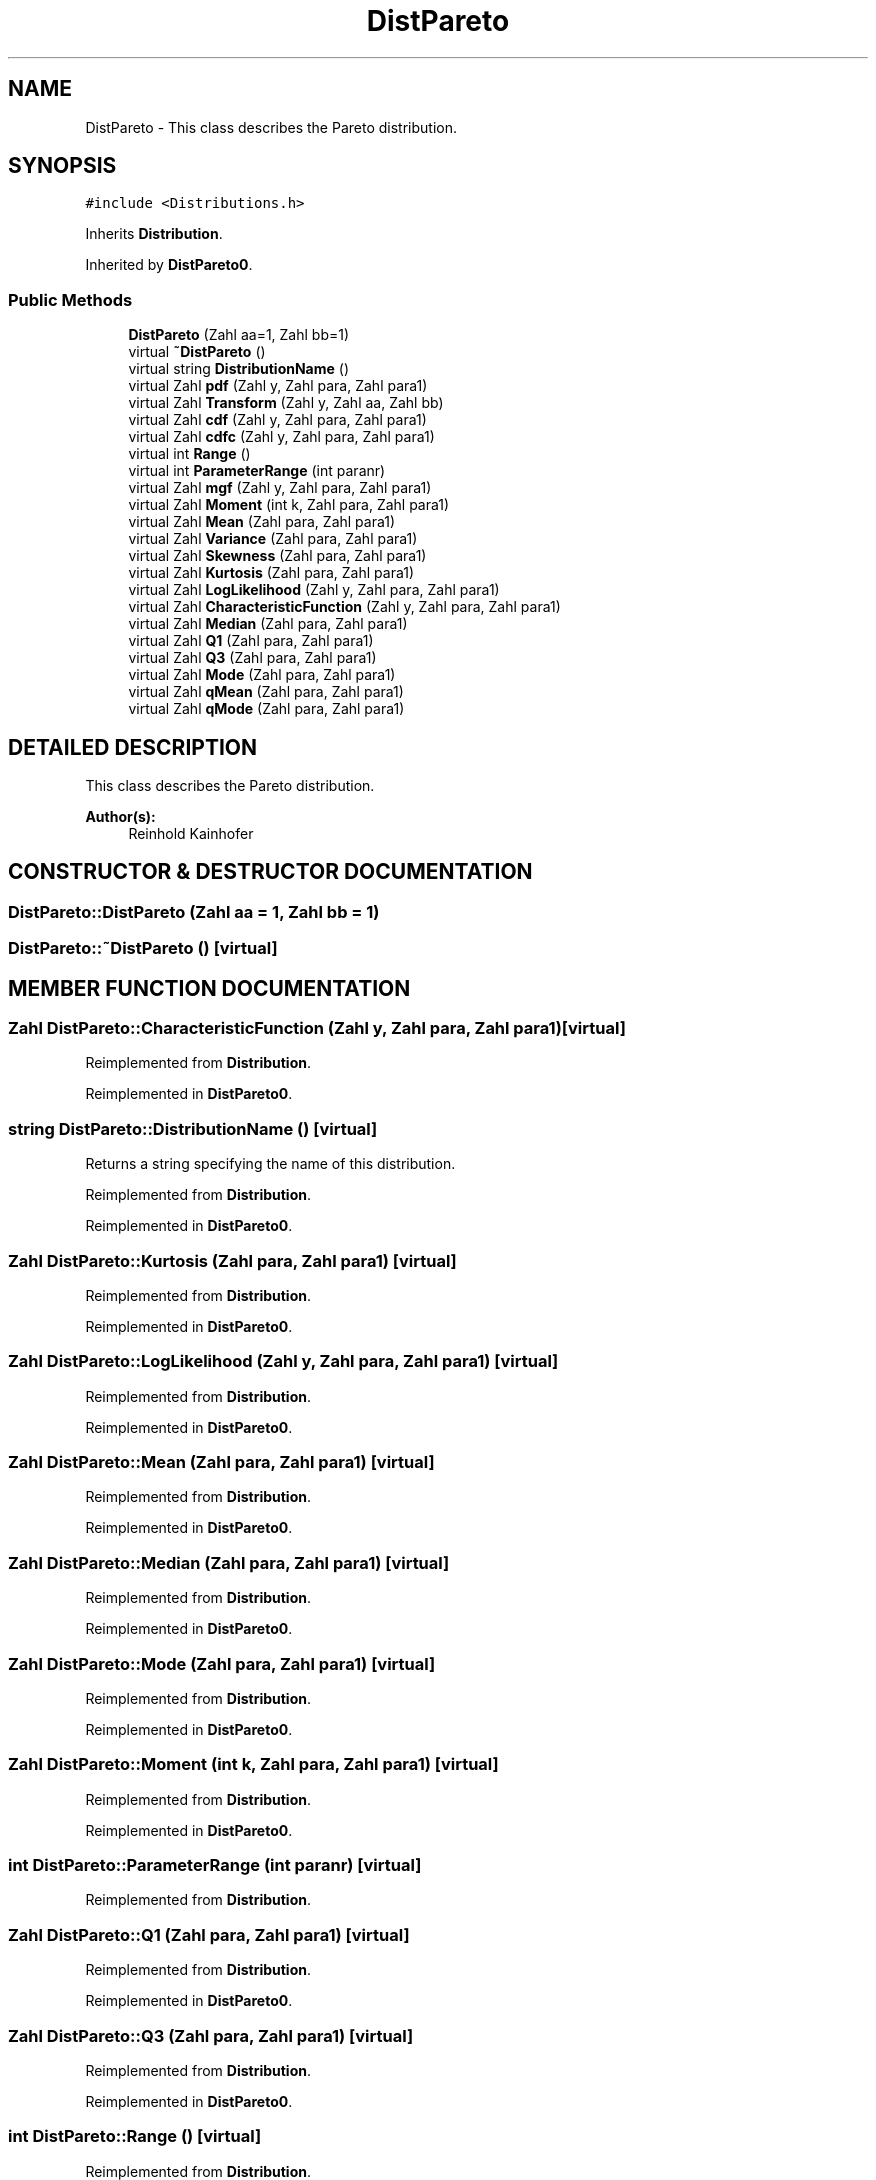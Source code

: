 .TH "DistPareto" 3 "20 Jun 2001" "LDSequences" \" -*- nroff -*-
.ad l
.nh
.SH NAME
DistPareto \- This class describes the Pareto distribution. 
.SH SYNOPSIS
.br
.PP
\fC#include <Distributions.h>\fP
.PP
Inherits \fBDistribution\fP.
.PP
Inherited by \fBDistPareto0\fP.
.PP
.SS "Public Methods"

.in +1c
.ti -1c
.RI "\fBDistPareto\fP (Zahl aa=1, Zahl bb=1)"
.br
.ti -1c
.RI "virtual \fB~DistPareto\fP ()"
.br
.ti -1c
.RI "virtual string \fBDistributionName\fP ()"
.br
.ti -1c
.RI "virtual Zahl \fBpdf\fP (Zahl y, Zahl para, Zahl para1)"
.br
.ti -1c
.RI "virtual Zahl \fBTransform\fP (Zahl y, Zahl aa, Zahl bb)"
.br
.ti -1c
.RI "virtual Zahl \fBcdf\fP (Zahl y, Zahl para, Zahl para1)"
.br
.ti -1c
.RI "virtual Zahl \fBcdfc\fP (Zahl y, Zahl para, Zahl para1)"
.br
.ti -1c
.RI "virtual int \fBRange\fP ()"
.br
.ti -1c
.RI "virtual int \fBParameterRange\fP (int paranr)"
.br
.ti -1c
.RI "virtual Zahl \fBmgf\fP (Zahl y, Zahl para, Zahl para1)"
.br
.ti -1c
.RI "virtual Zahl \fBMoment\fP (int k, Zahl para, Zahl para1)"
.br
.ti -1c
.RI "virtual Zahl \fBMean\fP (Zahl para, Zahl para1)"
.br
.ti -1c
.RI "virtual Zahl \fBVariance\fP (Zahl para, Zahl para1)"
.br
.ti -1c
.RI "virtual Zahl \fBSkewness\fP (Zahl para, Zahl para1)"
.br
.ti -1c
.RI "virtual Zahl \fBKurtosis\fP (Zahl para, Zahl para1)"
.br
.ti -1c
.RI "virtual Zahl \fBLogLikelihood\fP (Zahl y, Zahl para, Zahl para1)"
.br
.ti -1c
.RI "virtual Zahl \fBCharacteristicFunction\fP (Zahl y, Zahl para, Zahl para1)"
.br
.ti -1c
.RI "virtual Zahl \fBMedian\fP (Zahl para, Zahl para1)"
.br
.ti -1c
.RI "virtual Zahl \fBQ1\fP (Zahl para, Zahl para1)"
.br
.ti -1c
.RI "virtual Zahl \fBQ3\fP (Zahl para, Zahl para1)"
.br
.ti -1c
.RI "virtual Zahl \fBMode\fP (Zahl para, Zahl para1)"
.br
.ti -1c
.RI "virtual Zahl \fBqMean\fP (Zahl para, Zahl para1)"
.br
.ti -1c
.RI "virtual Zahl \fBqMode\fP (Zahl para, Zahl para1)"
.br
.in -1c
.SH "DETAILED DESCRIPTION"
.PP 
This class describes the Pareto distribution.
.PP
\fBAuthor(s): \fP
.in +1c
Reinhold Kainhofer 
.PP
.SH "CONSTRUCTOR & DESTRUCTOR DOCUMENTATION"
.PP 
.SS "DistPareto::DistPareto (Zahl aa = 1, Zahl bb = 1)"
.PP
.SS "DistPareto::~DistPareto ()\fC [virtual]\fP"
.PP
.SH "MEMBER FUNCTION DOCUMENTATION"
.PP 
.SS "Zahl DistPareto::CharacteristicFunction (Zahl y, Zahl para, Zahl para1)\fC [virtual]\fP"
.PP
Reimplemented from \fBDistribution\fP.
.PP
Reimplemented in \fBDistPareto0\fP.
.SS "string DistPareto::DistributionName ()\fC [virtual]\fP"
.PP
Returns a string specifying the name of this distribution.
.PP
Reimplemented from \fBDistribution\fP.
.PP
Reimplemented in \fBDistPareto0\fP.
.SS "Zahl DistPareto::Kurtosis (Zahl para, Zahl para1)\fC [virtual]\fP"
.PP
Reimplemented from \fBDistribution\fP.
.PP
Reimplemented in \fBDistPareto0\fP.
.SS "Zahl DistPareto::LogLikelihood (Zahl y, Zahl para, Zahl para1)\fC [virtual]\fP"
.PP
Reimplemented from \fBDistribution\fP.
.PP
Reimplemented in \fBDistPareto0\fP.
.SS "Zahl DistPareto::Mean (Zahl para, Zahl para1)\fC [virtual]\fP"
.PP
Reimplemented from \fBDistribution\fP.
.PP
Reimplemented in \fBDistPareto0\fP.
.SS "Zahl DistPareto::Median (Zahl para, Zahl para1)\fC [virtual]\fP"
.PP
Reimplemented from \fBDistribution\fP.
.PP
Reimplemented in \fBDistPareto0\fP.
.SS "Zahl DistPareto::Mode (Zahl para, Zahl para1)\fC [virtual]\fP"
.PP
Reimplemented from \fBDistribution\fP.
.PP
Reimplemented in \fBDistPareto0\fP.
.SS "Zahl DistPareto::Moment (int k, Zahl para, Zahl para1)\fC [virtual]\fP"
.PP
Reimplemented from \fBDistribution\fP.
.PP
Reimplemented in \fBDistPareto0\fP.
.SS "int DistPareto::ParameterRange (int paranr)\fC [virtual]\fP"
.PP
Reimplemented from \fBDistribution\fP.
.SS "Zahl DistPareto::Q1 (Zahl para, Zahl para1)\fC [virtual]\fP"
.PP
Reimplemented from \fBDistribution\fP.
.PP
Reimplemented in \fBDistPareto0\fP.
.SS "Zahl DistPareto::Q3 (Zahl para, Zahl para1)\fC [virtual]\fP"
.PP
Reimplemented from \fBDistribution\fP.
.PP
Reimplemented in \fBDistPareto0\fP.
.SS "int DistPareto::Range ()\fC [virtual]\fP"
.PP
Reimplemented from \fBDistribution\fP.
.PP
Reimplemented in \fBDistPareto0\fP.
.SS "Zahl DistPareto::Skewness (Zahl para, Zahl para1)\fC [virtual]\fP"
.PP
Reimplemented from \fBDistribution\fP.
.PP
Reimplemented in \fBDistPareto0\fP.
.SS "Zahl DistPareto::Transform (Zahl y, Zahl aa, Zahl bb)\fC [virtual]\fP"
.PP
Reimplemented from \fBDistribution\fP.
.PP
Reimplemented in \fBDistPareto0\fP.
.SS "Zahl DistPareto::Variance (Zahl para, Zahl para1)\fC [virtual]\fP"
.PP
Reimplemented from \fBDistribution\fP.
.PP
Reimplemented in \fBDistPareto0\fP.
.SS "Zahl DistPareto::cdf (Zahl y, Zahl para, Zahl para1)\fC [virtual]\fP"
.PP
Reimplemented from \fBDistribution\fP.
.PP
Reimplemented in \fBDistPareto0\fP.
.SS "Zahl DistPareto::cdfc (Zahl y, Zahl para, Zahl para1)\fC [virtual]\fP"
.PP
Reimplemented from \fBDistribution\fP.
.PP
Reimplemented in \fBDistPareto0\fP.
.SS "Zahl DistPareto::mgf (Zahl y, Zahl para, Zahl para1)\fC [virtual]\fP"
.PP
Reimplemented from \fBDistribution\fP.
.PP
Reimplemented in \fBDistPareto0\fP.
.SS "Zahl DistPareto::pdf (Zahl y, Zahl para, Zahl para1)\fC [virtual]\fP"
.PP
Reimplemented from \fBDistribution\fP.
.PP
Reimplemented in \fBDistPareto0\fP.
.SS "Zahl DistPareto::qMean (Zahl para, Zahl para1)\fC [virtual]\fP"
.PP
Reimplemented from \fBDistribution\fP.
.PP
Reimplemented in \fBDistPareto0\fP.
.SS "Zahl DistPareto::qMode (Zahl para, Zahl para1)\fC [virtual]\fP"
.PP
Reimplemented from \fBDistribution\fP.
.PP
Reimplemented in \fBDistPareto0\fP.

.SH "AUTHOR"
.PP 
Generated automatically by Doxygen for LDSequences from the source code.